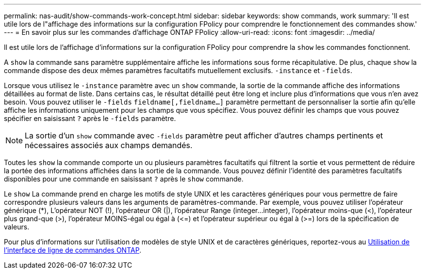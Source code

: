 ---
permalink: nas-audit/show-commands-work-concept.html 
sidebar: sidebar 
keywords: show commands, work 
summary: 'Il est utile lors de l"affichage des informations sur la configuration FPolicy pour comprendre le fonctionnement des commandes show.' 
---
= En savoir plus sur les commandes d'affichage ONTAP FPolicy
:allow-uri-read: 
:icons: font
:imagesdir: ../media/


[role="lead"]
Il est utile lors de l'affichage d'informations sur la configuration FPolicy pour comprendre la `show` les commandes fonctionnent.

A `show` la commande sans paramètre supplémentaire affiche les informations sous forme récapitulative. De plus, chaque `show` la commande dispose des deux mêmes paramètres facultatifs mutuellement exclusifs. `-instance` et `-fields`.

Lorsque vous utilisez le `-instance` paramètre avec un `show` commande, la sortie de la commande affiche des informations détaillées au format de liste. Dans certains cas, le résultat détaillé peut être long et inclure plus d'informations que vous n'en avez besoin. Vous pouvez utiliser le `-fields` `fieldname[,fieldname...]` paramètre permettant de personnaliser la sortie afin qu'elle affiche les informations uniquement pour les champs que vous spécifiez. Vous pouvez définir les champs que vous pouvez spécifier en saisissant `?` après le `-fields` paramètre.

[NOTE]
====
La sortie d'un `show` commande avec `-fields` paramètre peut afficher d'autres champs pertinents et nécessaires associés aux champs demandés.

====
Toutes les `show` la commande comporte un ou plusieurs paramètres facultatifs qui filtrent la sortie et vous permettent de réduire la portée des informations affichées dans la sortie de la commande. Vous pouvez définir l'identité des paramètres facultatifs disponibles pour une commande en saisissant `?` après le `show` commande.

Le `show` La commande prend en charge les motifs de style UNIX et les caractères génériques pour vous permettre de faire correspondre plusieurs valeurs dans les arguments de paramètres-commande. Par exemple, vous pouvez utiliser l'opérateur générique (*), L'opérateur NOT (!), l'opérateur OR (|), l'opérateur Range (integer...integer), l'opérateur moins-que (<), l'opérateur plus grand-que (>), l'opérateur MOINS-égal ou égal à (\<=) et l'opérateur supérieur ou égal à (>=) lors de la spécification de valeurs.

Pour plus d'informations sur l'utilisation de modèles de style UNIX et de caractères génériques, reportez-vous au xref:../system-admin/command-line-interface-concept.html[Utilisation de l'interface de ligne de commandes ONTAP].

